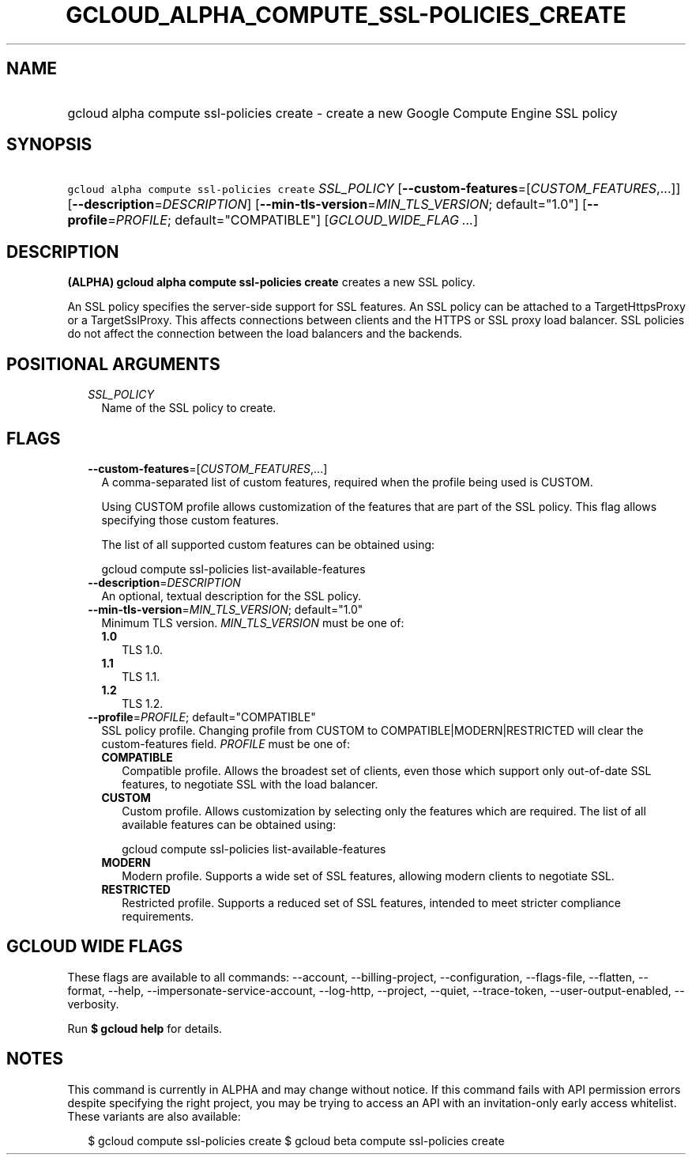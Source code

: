 
.TH "GCLOUD_ALPHA_COMPUTE_SSL\-POLICIES_CREATE" 1



.SH "NAME"
.HP
gcloud alpha compute ssl\-policies create \- create a new Google Compute Engine SSL policy



.SH "SYNOPSIS"
.HP
\f5gcloud alpha compute ssl\-policies create\fR \fISSL_POLICY\fR [\fB\-\-custom\-features\fR=[\fICUSTOM_FEATURES\fR,...]] [\fB\-\-description\fR=\fIDESCRIPTION\fR] [\fB\-\-min\-tls\-version\fR=\fIMIN_TLS_VERSION\fR;\ default="1.0"] [\fB\-\-profile\fR=\fIPROFILE\fR;\ default="COMPATIBLE"] [\fIGCLOUD_WIDE_FLAG\ ...\fR]



.SH "DESCRIPTION"

\fB(ALPHA)\fR \fBgcloud alpha compute ssl\-policies create\fR creates a new SSL
policy.

An SSL policy specifies the server\-side support for SSL features. An SSL policy
can be attached to a TargetHttpsProxy or a TargetSslProxy. This affects
connections between clients and the HTTPS or SSL proxy load balancer. SSL
policies do not affect the connection between the load balancers and the
backends.



.SH "POSITIONAL ARGUMENTS"

.RS 2m
.TP 2m
\fISSL_POLICY\fR
Name of the SSL policy to create.


.RE
.sp

.SH "FLAGS"

.RS 2m
.TP 2m
\fB\-\-custom\-features\fR=[\fICUSTOM_FEATURES\fR,...]
A comma\-separated list of custom features, required when the profile being used
is CUSTOM.

Using CUSTOM profile allows customization of the features that are part of the
SSL policy. This flag allows specifying those custom features.

The list of all supported custom features can be obtained using:

.RS 2m
gcloud compute ssl\-policies list\-available\-features
.RE

.TP 2m
\fB\-\-description\fR=\fIDESCRIPTION\fR
An optional, textual description for the SSL policy.

.TP 2m
\fB\-\-min\-tls\-version\fR=\fIMIN_TLS_VERSION\fR; default="1.0"
Minimum TLS version. \fIMIN_TLS_VERSION\fR must be one of:

.RS 2m
.TP 2m
\fB1.0\fR
TLS 1.0.
.TP 2m
\fB1.1\fR
TLS 1.1.
.TP 2m
\fB1.2\fR
TLS 1.2.
.RE
.sp


.TP 2m
\fB\-\-profile\fR=\fIPROFILE\fR; default="COMPATIBLE"
SSL policy profile. Changing profile from CUSTOM to COMPATIBLE|MODERN|RESTRICTED
will clear the custom\-features field. \fIPROFILE\fR must be one of:

.RS 2m
.TP 2m
\fBCOMPATIBLE\fR
Compatible profile. Allows the broadest set of clients, even those which support
only out\-of\-date SSL features, to negotiate SSL with the load balancer.
.TP 2m
\fBCUSTOM\fR
Custom profile. Allows customization by selecting only the features which are
required. The list of all available features can be obtained using:

.RS 2m
gcloud compute ssl\-policies list\-available\-features
.RE

.TP 2m
\fBMODERN\fR
Modern profile. Supports a wide set of SSL features, allowing modern clients to
negotiate SSL.
.TP 2m
\fBRESTRICTED\fR
Restricted profile. Supports a reduced set of SSL features, intended to meet
stricter compliance requirements.
.RE
.sp



.RE
.sp

.SH "GCLOUD WIDE FLAGS"

These flags are available to all commands: \-\-account, \-\-billing\-project,
\-\-configuration, \-\-flags\-file, \-\-flatten, \-\-format, \-\-help,
\-\-impersonate\-service\-account, \-\-log\-http, \-\-project, \-\-quiet,
\-\-trace\-token, \-\-user\-output\-enabled, \-\-verbosity.

Run \fB$ gcloud help\fR for details.



.SH "NOTES"

This command is currently in ALPHA and may change without notice. If this
command fails with API permission errors despite specifying the right project,
you may be trying to access an API with an invitation\-only early access
whitelist. These variants are also available:

.RS 2m
$ gcloud compute ssl\-policies create
$ gcloud beta compute ssl\-policies create
.RE

